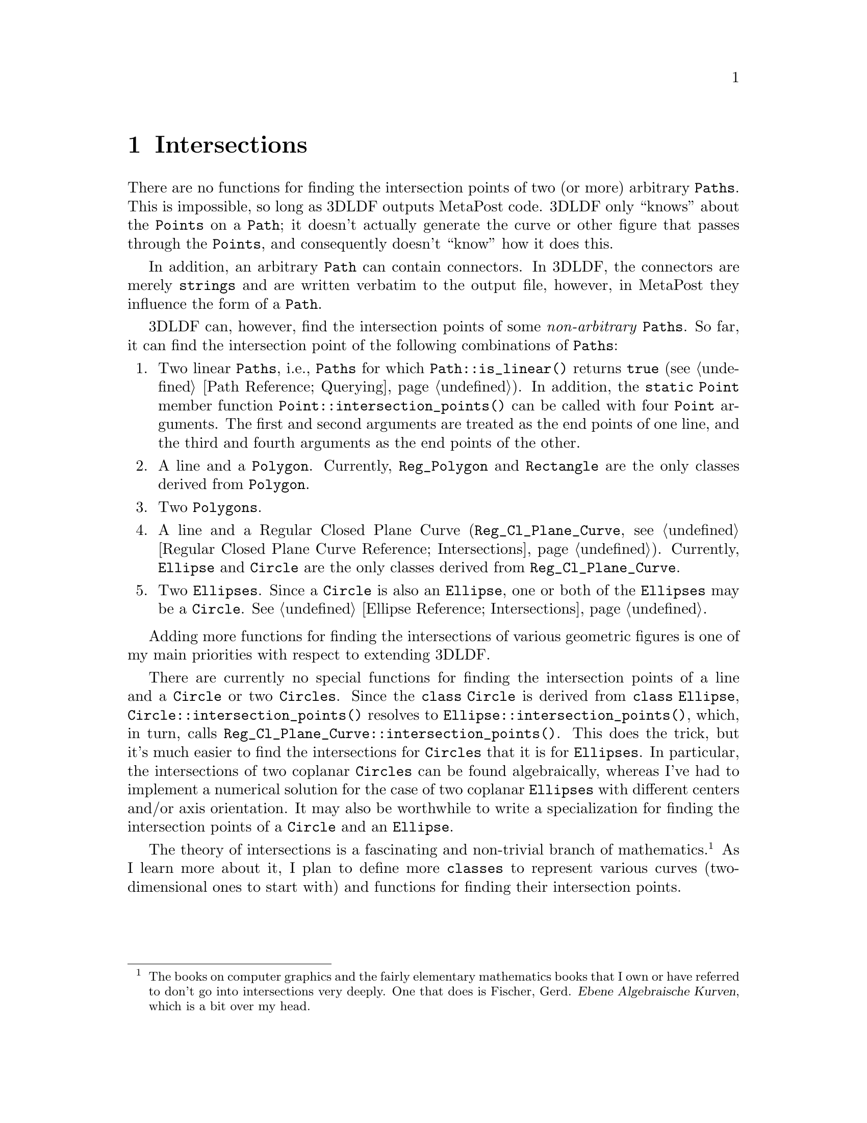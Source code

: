 @c intersct.texi
    
@c This file is part of the 3DLDF User and Reference Manual.
@c Copyright (C) 2003, 2004, 2005, 2006, 2007, 2008, 2009, 2010, 2011, 2012, 2013 The Free Software Foundation 
@c See the section "GNU Free Documentation License" in the file 
@c fdl.texi for copying conditions.

@c $Id: intersct.texi,v 1.3 2004/01/12 18:39:16 lfinsto1 Exp lfinsto1 $
 
@node Intersections, Installing and Running 3DLDF, Pictures, Top
@chapter Intersections

@cindex intersection 
@cindex intersection points
@cindex Path intersections
@cindex output file 
@cindex arbitrary Path 
There are no functions for finding the intersection points of two (or
more) arbitrary @code{Paths}.  This is impossible, so long as 3DLDF
outputs MetaPost code.
3DLDF only ``knows'' about the @code{Points} on a
@code{Path};  it doesn't actually generate the curve or other figure
that passes through the @code{Points}, and consequently doesn't ``know''
how it does this.

@cindex arbitrary Path 
@cindex intersection 
@cindex intersection points
@cindex Path intersections
@cindex connectors 
@cindex Path connectors 
In addition, an arbitrary @code{Path} can contain connectors.
In 3DLDF, the connectors are
merely @code{strings} and are written verbatim to the output file,
however, in MetaPost they influence the form of a @code{Path}.
  
@cindex non-arbitrary Path 
@cindex intersection 
@cindex intersection points
@cindex Path intersections
3DLDF can, however, find the intersection points of some
@emph{non-arbitrary} @code{Paths}.  So far, it can find the intersection
point of the following combinations of @code{Paths}:

@findex Point::intersection_points
@enumerate 
@item 
Two linear @code{Paths}, i.e., @code{Paths} 
for which @code{Path::is_linear()} returns @code{true} 
(@pxref{Querying Paths,,Path Reference; Querying}). 
In addition, the @code{static Point} member function 
@code{Point::intersection_points()} can be called with four @code{Point}
arguments.  The first and second arguments are treated as the end points
of one line, and the third and fourth arguments as the end points of the
other.  

@item
A line and a @code{Polygon}.  Currently, @code{Reg_Polygon} and
@code{Rectangle} are the only classes derived from @code{Polygon}.

@item
Two @code{Polygons}.  

@item
A line and a Regular Closed Plane Curve (@code{Reg_Cl_Plane_Curve},
@pxref{Regular Closed Plane Curve Intersections, ,
Regular Closed Plane Curve Reference; Intersections}).  Currently,
@code{Ellipse} and @code{Circle} are the only classes derived from 
@code{Reg_Cl_Plane_Curve}. 

@item
Two @code{Ellipses}.  Since a @code{Circle} is also an @code{Ellipse},
one or both of the @code{Ellipses} may be a @code{Circle}.
@xref{Ellipse Intersections,,Ellipse Reference; Intersections}.
@end enumerate 

Adding more functions for finding the intersections of various geometric
figures is one of my main priorities with respect to extending 3DLDF.

There are currently no special
functions for finding the intersection points
of a line and a @code{Circle} or two @code{Circles}.  Since the
@code{class Circle} is derived from @code{class Ellipse}, 
@code{Circle::intersection_points()} resolves to
@code{Ellipse::intersection_points()}, which, in turn, calls
@code{Reg_Cl_Plane_Curve::intersection_points()}. 
This does the trick, but it's much easier to find the intersections for
@code{Circles} that it is for @code{Ellipses}.  In particular, the
intersections of two coplanar @code{Circles} can be found 
algebraically, whereas I've had to implement a numerical solution for
the case of two coplanar @code{Ellipses} with different centers and/or
axis orientation.  It may also be worthwhile to write
a specialization for 
finding the intersection points of a @code{Circle} and an
@code{Ellipse}. 


@cindex intersection theory 
@cindex theory of intersection 
@cindex future plans 
@cindex contributing to 3DLDF 
The theory of intersections is a fascinating and non-trivial branch of
mathematics.@c
@c
@footnote{The books on computer graphics and the fairly elementary
mathematics books that I own or have referred to don't go into
intersections very deeply.  One that does is 
Fischer, Gerd.  @cite{Ebene Algebraische Kurven}, which is a bit over my 
head.}   
@c
As I learn more about it, I plan to define more
@code{classes} to represent various curves (two-dimensional ones to
start with) and functions for finding their intersection points.

